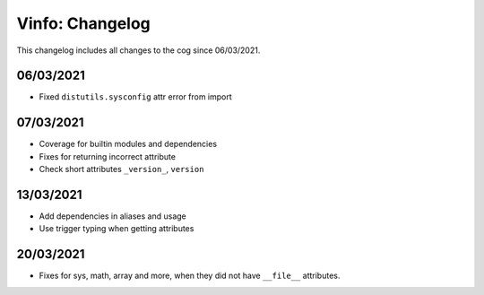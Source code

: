 .. _v-cl:

================
Vinfo: Changelog
================

This changelog includes all changes to the cog since 06/03/2021.

----------
06/03/2021
----------

* Fixed ``distutils.sysconfig`` attr error from import

----------
07/03/2021
----------

* Coverage for builtin modules and dependencies
* Fixes for returning incorrect attribute
* Check short attributes ``_version_``, ``version``

----------
13/03/2021
----------

* Add dependencies in aliases and usage
* Use trigger typing when getting attributes

----------
20/03/2021
----------

* Fixes for sys, math, array and more, when they did not have ``__file__`` attributes.